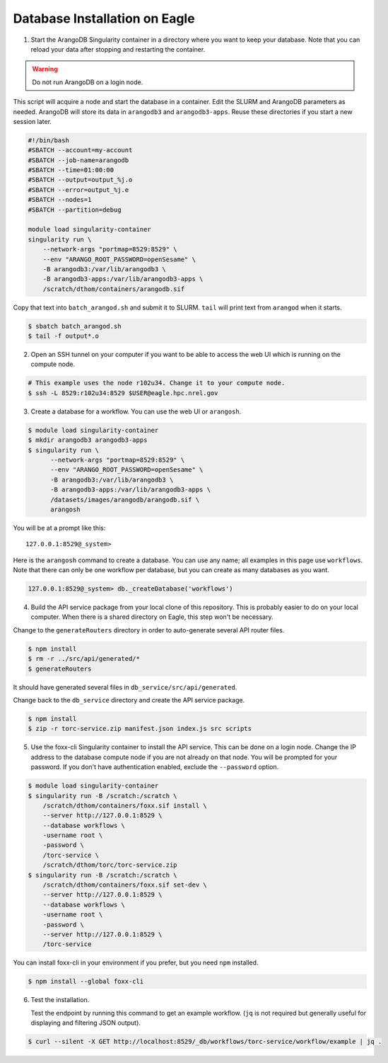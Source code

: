 .. _eagle_db_installation:

##############################
Database Installation on Eagle
##############################

1. Start the ArangoDB Singularity container in a directory where you want
   to keep your database. Note that you can reload your data after stopping and restarting the
   container.

.. warning:: Do not run ArangoDB on a login node.

This script will acquire a node and start the database in a container. Edit the SLURM and
ArangoDB parameters as needed. ArangoDB will store its data in ``arangodb3`` and
``arangodb3-apps``. Reuse these directories if you start a new session later.

.. code-block:: console

    #!/bin/bash
    #SBATCH --account=my-account
    #SBATCH --job-name=arangodb
    #SBATCH --time=01:00:00
    #SBATCH --output=output_%j.o
    #SBATCH --error=output_%j.e
    #SBATCH --nodes=1
    #SBATCH --partition=debug

    module load singularity-container
    singularity run \
        --network-args "portmap=8529:8529" \
        --env "ARANGO_ROOT_PASSWORD=openSesame" \
        -B arangodb3:/var/lib/arangodb3 \
        -B arangodb3-apps:/var/lib/arangodb3-apps \
        /scratch/dthom/containers/arangodb.sif

Copy that text into ``batch_arangod.sh`` and submit it to SLURM. ``tail`` will print text
from ``arangod`` when it starts.

.. code-block:: console

   $ sbatch batch_arangod.sh
   $ tail -f output*.o


2. Open an SSH tunnel on your computer if you want to be able to access the web UI which is running
   on the compute node.

.. code-block:: console

   # This example uses the node r102u34. Change it to your compute node.
   $ ssh -L 8529:r102u34:8529 $USER@eagle.hpc.nrel.gov

3. Create a database for a workflow. You can use the web UI or ``arangosh``.

.. code-block:: console

    $ module load singularity-container
    $ mkdir arangodb3 arangodb3-apps
    $ singularity run \
          --network-args "portmap=8529:8529" \
          --env "ARANGO_ROOT_PASSWORD=openSesame" \
          -B arangodb3:/var/lib/arangodb3 \
          -B arangodb3-apps:/var/lib/arangodb3-apps \
          /datasets/images/arangodb/arangodb.sif \
          arangosh

You will be at a prompt like this::

    127.0.0.1:8529@_system>

Here is the ``arangosh`` command to create a database. You can use any name; all examples in this
page use ``workflows``. Note that there can only be one workflow per database, but you can create
as many databases as you want.

.. code-block:: console

   127.0.0.1:8529@_system> db._createDatabase('workflows')

.. raw:: html

   <hr>

4. Build the API service package from your local clone of this repository. This is probably easier
   to do on your local computer. When there is a shared directory on Eagle, this step won't be
   necessary.

Change to the ``generateRouters`` directory in order to auto-generate several API router files.

.. code-block:: console

    $ npm install
    $ rm -r ../src/api/generated/*
    $ generateRouters

It should have generated several files in ``db_service/src/api/generated``.

Change back to the ``db_service`` directory and create the API service package.

.. code-block:: console

    $ npm install
    $ zip -r torc-service.zip manifest.json index.js src scripts

5. Use the foxx-cli Singularity container to install the API service. This can be done on a login
   node. Change the IP address to the database compute node if you are not already on that node.
   You will be prompted for your password. If you don't have authentication enabled, exclude the
   ``--password`` option.

.. code-block:: console

    $ module load singularity-container
    $ singularity run -B /scratch:/scratch \
        /scratch/dthom/containers/foxx.sif install \
        --server http://127.0.0.1:8529 \
        --database workflows \
        -username root \
        -password \
        /torc-service \
        /scratch/dthom/torc/torc-service.zip
    $ singularity run -B /scratch:/scratch \
        /scratch/dthom/containers/foxx.sif set-dev \
        --server http://127.0.0.1:8529 \
        --database workflows \
        -username root \
        -password \
        --server http://127.0.0.1:8529 \
        /torc-service

You can install foxx-cli in your environment if you prefer, but you need ``npm`` installed.

.. code-block:: console

    $ npm install --global foxx-cli

.. raw:: html

   <hr>

6. Test the installation.

   Test the endpoint by running this command to get an example workflow. (``jq`` is not required
   but generally useful for displaying and filtering JSON output).


.. code-block:: console

    $ curl --silent -X GET http://localhost:8529/_db/workflows/torc-service/workflow/example | jq .
